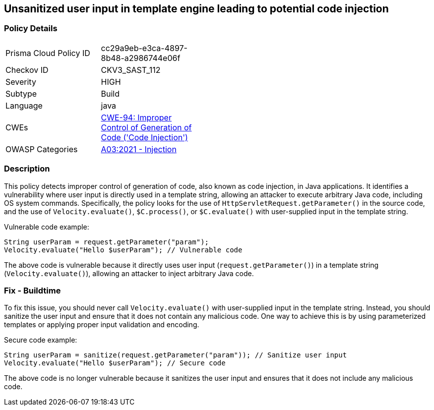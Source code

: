 
== Unsanitized user input in template engine leading to potential code injection

=== Policy Details

[width=45%]
[cols="1,1"]
|=== 
|Prisma Cloud Policy ID 
| cc29a9eb-e3ca-4897-8b48-a2986744e06f

|Checkov ID 
|CKV3_SAST_112

|Severity
|HIGH

|Subtype
|Build

|Language
|java

|CWEs
|https://cwe.mitre.org/data/definitions/94.html[CWE-94: Improper Control of Generation of Code ('Code Injection')]

|OWASP Categories
|https://owasp.org/Top10/A03_2021-Injection/[A03:2021 - Injection]

|=== 

=== Description

This policy detects improper control of generation of code, also known as code injection, in Java applications. It identifies a vulnerability where user input is directly used in a template string, allowing an attacker to execute arbitrary Java code, including OS system commands. Specifically, the policy looks for the use of `HttpServletRequest.getParameter()` in the source code, and the use of `Velocity.evaluate()`, `$C.process()`, or `$C.evaluate()` with user-supplied input in the template string.

Vulnerable code example:

[source,java]
----
String userParam = request.getParameter("param");
Velocity.evaluate("Hello $userParam"); // Vulnerable code
----

The above code is vulnerable because it directly uses user input (`request.getParameter()`) in a template string (`Velocity.evaluate()`), allowing an attacker to inject arbitrary Java code.

=== Fix - Buildtime

To fix this issue, you should never call `Velocity.evaluate()` with user-supplied input in the template string. Instead, you should sanitize the user input and ensure that it does not contain any malicious code. One way to achieve this is by using parameterized templates or applying proper input validation and encoding.

Secure code example:

[source,java]
----
String userParam = sanitize(request.getParameter("param")); // Sanitize user input
Velocity.evaluate("Hello $userParam"); // Secure code
----

The above code is no longer vulnerable because it sanitizes the user input and ensures that it does not include any malicious code.
    
